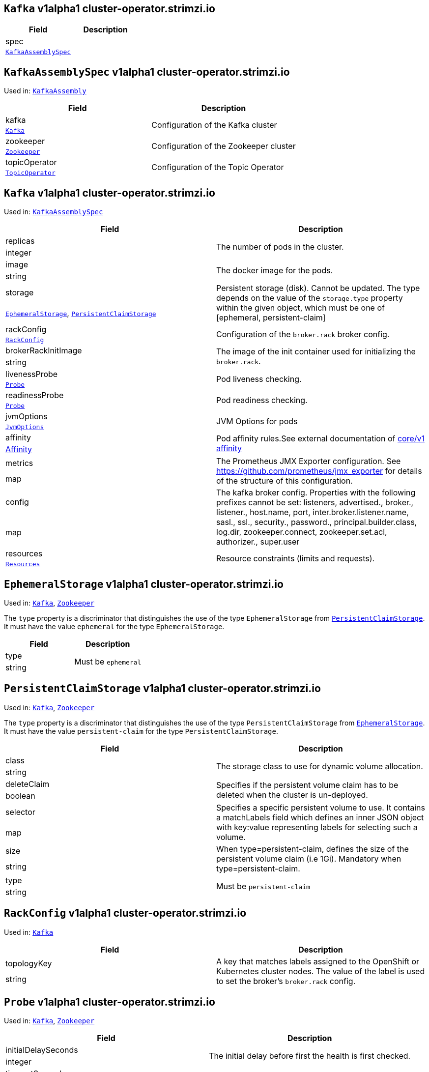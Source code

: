 [[cluster-operator.strimzi.io-v1alpha1-kind-Kafka]]
[[cluster-operator.strimzi.io-v1alpha1-type-KafkaAssembly]]
## `Kafka` v1alpha1 cluster-operator.strimzi.io


[options="header"]
|====
|Field        |Description
|spec  1.2+<.<|
|<<cluster-operator.strimzi.io-v1alpha1-type-KafkaAssemblySpec,`KafkaAssemblySpec`>>
|====

[[cluster-operator.strimzi.io-v1alpha1-type-KafkaAssemblySpec]]
## `KafkaAssemblySpec` v1alpha1 cluster-operator.strimzi.io

Used in: <<cluster-operator.strimzi.io-v1alpha1-type-KafkaAssembly,`KafkaAssembly`>>


[options="header"]
|====
|Field                 |Description
|kafka          1.2+<.<|Configuration of the Kafka cluster
|<<cluster-operator.strimzi.io-v1alpha1-type-Kafka,`Kafka`>>
|zookeeper      1.2+<.<|Configuration of the Zookeeper cluster
|<<cluster-operator.strimzi.io-v1alpha1-type-Zookeeper,`Zookeeper`>>
|topicOperator  1.2+<.<|Configuration of the Topic Operator
|<<cluster-operator.strimzi.io-v1alpha1-type-TopicOperator,`TopicOperator`>>
|====

[[cluster-operator.strimzi.io-v1alpha1-type-Kafka]]
## `Kafka` v1alpha1 cluster-operator.strimzi.io

Used in: <<cluster-operator.strimzi.io-v1alpha1-type-KafkaAssemblySpec,`KafkaAssemblySpec`>>


[options="header"]
|====
|Field                       |Description
|replicas             1.2+<.<|The number of pods in the cluster.
|integer
|image                1.2+<.<|The docker image for the pods.
|string
|storage              1.2+<.<|Persistent storage (disk). Cannot be updated. The type depends on the value of the `storage.type` property within the given object, which must be one of [ephemeral, persistent-claim]
|<<cluster-operator.strimzi.io-v1alpha1-type-EphemeralStorage,`EphemeralStorage`>>, <<cluster-operator.strimzi.io-v1alpha1-type-PersistentClaimStorage,`PersistentClaimStorage`>>
|rackConfig           1.2+<.<|Configuration of the `broker.rack` broker config.
|<<cluster-operator.strimzi.io-v1alpha1-type-RackConfig,`RackConfig`>>
|brokerRackInitImage  1.2+<.<|The image of the init container used for initializing the `broker.rack`.
|string
|livenessProbe        1.2+<.<|Pod liveness checking.
|<<cluster-operator.strimzi.io-v1alpha1-type-Probe,`Probe`>>
|readinessProbe       1.2+<.<|Pod readiness checking.
|<<cluster-operator.strimzi.io-v1alpha1-type-Probe,`Probe`>>
|jvmOptions           1.2+<.<|JVM Options for pods
|<<cluster-operator.strimzi.io-v1alpha1-type-JvmOptions,`JvmOptions`>>
|affinity             1.2+<.<|Pod affinity rules.See external documentation of https://v1-9.docs.kubernetes.io/docs/reference/generated/kubernetes-api/v1.9/#affinity-v1-core[core/v1 affinity]


|https://v1-9.docs.kubernetes.io/docs/reference/generated/kubernetes-api/v1.9/#affinity-v1-core[Affinity]
|metrics              1.2+<.<|The Prometheus JMX Exporter configuration. See https://github.com/prometheus/jmx_exporter for details of the structure of this configuration.
|map
|config               1.2+<.<|The kafka broker config. Properties with the following prefixes cannot be set: listeners, advertised., broker., listener., host.name, port, inter.broker.listener.name, sasl., ssl., security., password., principal.builder.class, log.dir, zookeeper.connect, zookeeper.set.acl, authorizer., super.user
|map
|resources            1.2+<.<|Resource constraints (limits and requests).
|<<cluster-operator.strimzi.io-v1alpha1-type-Resources,`Resources`>>
|====

[[cluster-operator.strimzi.io-v1alpha1-type-EphemeralStorage]]
## `EphemeralStorage` v1alpha1 cluster-operator.strimzi.io

Used in: <<cluster-operator.strimzi.io-v1alpha1-type-Kafka,`Kafka`>>, <<cluster-operator.strimzi.io-v1alpha1-type-Zookeeper,`Zookeeper`>>


The `type` property is a discriminator that distinguishes the use of the type `EphemeralStorage` from <<cluster-operator.strimzi.io-v1alpha1-type-PersistentClaimStorage,`PersistentClaimStorage`>>.
It must have the value `ephemeral` for the type `EphemeralStorage`.
[options="header"]
|====
|Field        |Description
|type  1.2+<.<|Must be `ephemeral`
|string
|====

[[cluster-operator.strimzi.io-v1alpha1-type-PersistentClaimStorage]]
## `PersistentClaimStorage` v1alpha1 cluster-operator.strimzi.io

Used in: <<cluster-operator.strimzi.io-v1alpha1-type-Kafka,`Kafka`>>, <<cluster-operator.strimzi.io-v1alpha1-type-Zookeeper,`Zookeeper`>>


The `type` property is a discriminator that distinguishes the use of the type `PersistentClaimStorage` from <<cluster-operator.strimzi.io-v1alpha1-type-EphemeralStorage,`EphemeralStorage`>>.
It must have the value `persistent-claim` for the type `PersistentClaimStorage`.
[options="header"]
|====
|Field               |Description
|class        1.2+<.<|The storage class to use for dynamic volume allocation.
|string
|deleteClaim  1.2+<.<|Specifies if the persistent volume claim has to be deleted when the cluster is un-deployed.
|boolean
|selector     1.2+<.<|Specifies a specific persistent volume to use. It contains a matchLabels field which defines an inner JSON object with key:value representing labels for selecting such a volume.
|map
|size         1.2+<.<|When type=persistent-claim, defines the size of the persistent volume claim (i.e 1Gi). Mandatory when type=persistent-claim.
|string
|type         1.2+<.<|Must be `persistent-claim`
|string
|====

[[cluster-operator.strimzi.io-v1alpha1-type-RackConfig]]
## `RackConfig` v1alpha1 cluster-operator.strimzi.io

Used in: <<cluster-operator.strimzi.io-v1alpha1-type-Kafka,`Kafka`>>


[options="header"]
|====
|Field               |Description
|topologyKey  1.2+<.<|A key that matches labels assigned to the OpenShift or Kubernetes cluster nodes. The value of the label is used to set the broker's `broker.rack` config.
|string
|====

[[cluster-operator.strimzi.io-v1alpha1-type-Probe]]
## `Probe` v1alpha1 cluster-operator.strimzi.io

Used in: <<cluster-operator.strimzi.io-v1alpha1-type-Kafka,`Kafka`>>, <<cluster-operator.strimzi.io-v1alpha1-type-Zookeeper,`Zookeeper`>>


[options="header"]
|====
|Field                       |Description
|initialDelaySeconds  1.2+<.<|The initial delay before first the health is first checked.
|integer
|timeoutSeconds       1.2+<.<|The timeout for each attempted health check.
|integer
|====

[[cluster-operator.strimzi.io-v1alpha1-type-JvmOptions]]
## `JvmOptions` v1alpha1 cluster-operator.strimzi.io

Used in: <<cluster-operator.strimzi.io-v1alpha1-type-Kafka,`Kafka`>>, <<cluster-operator.strimzi.io-v1alpha1-type-Zookeeper,`Zookeeper`>>


[options="header"]
|====
|Field           |Description
|-XX      1.2+<.<|A map of -XX options to the JVM
|map
|-Xms     1.2+<.<|-Xms option to to the JVM
|string
|-Xmx     1.2+<.<|-Xmx option to to the JVM
|string
|-server  1.2+<.<|-server option to to the JVM
|boolean
|====

[[cluster-operator.strimzi.io-v1alpha1-type-Resources]]
## `Resources` v1alpha1 cluster-operator.strimzi.io

Used in: <<cluster-operator.strimzi.io-v1alpha1-type-Kafka,`Kafka`>>, <<cluster-operator.strimzi.io-v1alpha1-type-TopicOperator,`TopicOperator`>>, <<cluster-operator.strimzi.io-v1alpha1-type-Zookeeper,`Zookeeper`>>


[options="header"]
|====
|Field            |Description
|limits    1.2+<.<|Resource limits applied at runtime.
|<<cluster-operator.strimzi.io-v1alpha1-type-CpuMemory,`CpuMemory`>>
|requests  1.2+<.<|Resource requests applied during pod scheduling.
|<<cluster-operator.strimzi.io-v1alpha1-type-CpuMemory,`CpuMemory`>>
|====

[[cluster-operator.strimzi.io-v1alpha1-type-CpuMemory]]
## `CpuMemory` v1alpha1 cluster-operator.strimzi.io

Used in: <<cluster-operator.strimzi.io-v1alpha1-type-Resources,`Resources`>>


[options="header"]
|====
|Field          |Description
|cpu     1.2+<.<|CPU
|string
|memory  1.2+<.<|Memory
|string
|====

[[cluster-operator.strimzi.io-v1alpha1-type-Zookeeper]]
## `Zookeeper` v1alpha1 cluster-operator.strimzi.io

Used in: <<cluster-operator.strimzi.io-v1alpha1-type-KafkaAssemblySpec,`KafkaAssemblySpec`>>


[options="header"]
|====
|Field                  |Description
|replicas        1.2+<.<|The number of pods in the cluster.
|integer
|image           1.2+<.<|The docker image for the pods.
|string
|storage         1.2+<.<|Persistent storage (disk). Cannot be updated. The type depends on the value of the `storage.type` property within the given object, which must be one of [ephemeral, persistent-claim]
|<<cluster-operator.strimzi.io-v1alpha1-type-EphemeralStorage,`EphemeralStorage`>>, <<cluster-operator.strimzi.io-v1alpha1-type-PersistentClaimStorage,`PersistentClaimStorage`>>
|livenessProbe   1.2+<.<|Pod liveness checking.
|<<cluster-operator.strimzi.io-v1alpha1-type-Probe,`Probe`>>
|readinessProbe  1.2+<.<|Pod readiness checking.
|<<cluster-operator.strimzi.io-v1alpha1-type-Probe,`Probe`>>
|jvmOptions      1.2+<.<|JVM Options for pods
|<<cluster-operator.strimzi.io-v1alpha1-type-JvmOptions,`JvmOptions`>>
|affinity        1.2+<.<|Pod affinity rules.See external documentation of https://v1-9.docs.kubernetes.io/docs/reference/generated/kubernetes-api/v1.9/#affinity-v1-core[core/v1 affinity]


|https://v1-9.docs.kubernetes.io/docs/reference/generated/kubernetes-api/v1.9/#affinity-v1-core[Affinity]
|metrics         1.2+<.<|The Prometheus JMX Exporter configuration. See https://github.com/prometheus/jmx_exporter for details of the structure of this configuration.
|map
|resources       1.2+<.<|Resource constraints (limits and requests).
|<<cluster-operator.strimzi.io-v1alpha1-type-Resources,`Resources`>>
|====

[[cluster-operator.strimzi.io-v1alpha1-type-TopicOperator]]
## `TopicOperator` v1alpha1 cluster-operator.strimzi.io

Used in: <<cluster-operator.strimzi.io-v1alpha1-type-KafkaAssemblySpec,`KafkaAssemblySpec`>>


[options="header"]
|====
|Field                                  |Description
|affinity                        1.2+<.<|Pod affinity rules.See external documentation of https://v1-9.docs.kubernetes.io/docs/reference/generated/kubernetes-api/v1.9/#affinity-v1-core[core/v1 affinity]


|https://v1-9.docs.kubernetes.io/docs/reference/generated/kubernetes-api/v1.9/#affinity-v1-core[Affinity]
|image                           1.2+<.<|The image to use for the topic operator
|string
|reconciliationInterval          1.2+<.<|
|string
|reconciliationIntervalSeconds   1.2+<.<|Interval between periodic reconciliations.
|string
|resources                       1.2+<.<|
|<<cluster-operator.strimzi.io-v1alpha1-type-Resources,`Resources`>>
|topicMetadataMaxAttempts        1.2+<.<|The number of attempts at getting topic metadata
|integer
|watchedNamespace                1.2+<.<|The namespace the Topic Operator should watch.
|string
|zookeeperSessionTimeoutSeconds  1.2+<.<|Timeout for the Zookeeper session
|string
|====

